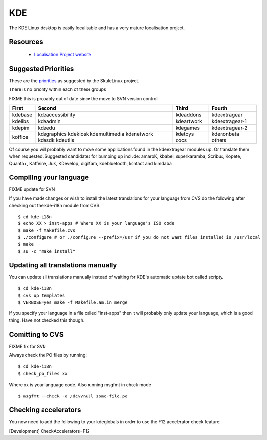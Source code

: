 
.. _../pages/guide/kde_desktop#kde:

KDE
***

The KDE Linux desktop is easily localisable and has a very mature localisation
project.

.. _../pages/guide/kde_desktop#resources:

Resources
=========

  * `Localisation Project website <http://i18n.kde.org>`_

.. _../pages/guide/kde_desktop#suggested_priorities:

Suggested Priorities
====================

These are the `priorities <http://i18n.skulelinux.no/prioritering.html>`_ as suggested by the SkuleLinux project.

There is no priority within each of these groups

FIXME this is probably out of date since the move to SVN version control

==========  ===================  =============  ==================
 First       Second               Third          Fourth             
==========  ===================  =============  ==================
 kdebase     kdeaccessibility     kdeaddons      kdeextragear       
 kdelibs     kdeadmin             kdeartwork     kdeextragear-1     
 kdepim      kdeedu               kdegames       kdeextragear-2     
 koffice     kdegraphics          kdetoys        kdenonbeta         
             kdekiosk             docs           others             
             kdemultimedia                                          
             kdenetwork                                             
             kdesdk                                                 
             kdeutils                                               
==========  ===================  =============  ==================

Of course you will probably want to move some applications found in the
kdeextragear modules up.  Or translate them when requested.  Suggested
candidates for bumping up include:
amaroK, kbabel, superkaramba, Scribus, Kopete, Quanta+, 
Kaffeine, Juk, KDevelop, digiKam, kdebluetooth, kontact
and kimdaba

.. _../pages/guide/kde_desktop#compiling_your_language:

Compiling your language
=======================

FIXME update for SVN

If you have made changes or wish to install the latest translations for your
language from CVS do the following after checking out the kde-i18n module from
CVS.

::

    $ cd kde-i18n
    $ echo XX > inst-apps # Where XX is your language's ISO code
    $ make -f Makefile.cvs
    $ ./configure # or ./configure --prefix=/usr if you do not want files installed is /usr/local
    $ make
    $ su -c "make install"

.. _../pages/guide/kde_desktop#updating_all_translations_manually:

Updating all translations manually
==================================

You can update all translations manually instead of waiting for KDE's automatic
update bot called scripty.

::

    $ cd kde-i18n
    $ cvs up templates
    $ VERBOSE=yes make -f Makefile.am.in merge

If you specify your language in a file called "inst-apps" then it will probably only update
your language, which is a good thing.  Have not checked this though.

.. _../pages/guide/kde_desktop#comitting_to_cvs:

Comitting to CVS
================

FIXME fix for SVN

Always check the PO files by running:

::

    $ cd kde-i18n
    $ check_po_files xx

Where xx is your language code.  Also running msgfmt in check mode

::

    $ msgfmt --check -o /dev/null some-file.po

.. _../pages/guide/kde_desktop#checking_accelerators:

Checking accelerators
=====================

You now need to add the following to your kdeglobals in order to use the F12 
accelerator check feature:

[Development]
CheckAccelerators=F12

